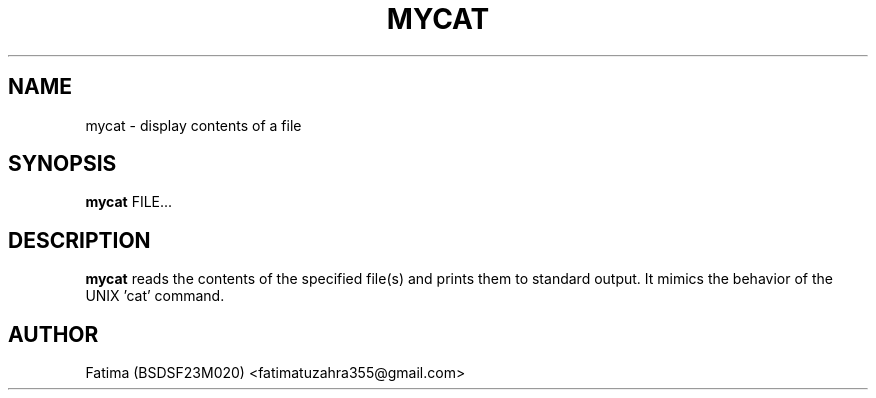 .TH MYCAT 1 "21-Sep-2025" "v1.0 OS Assignment" "User Commands"
.SH NAME
mycat \- display contents of a file
.SH SYNOPSIS
.B mycat
.RI FILE...
.SH DESCRIPTION
.B mycat
reads the contents of the specified file(s) and prints them to standard output. 
It mimics the behavior of the UNIX 'cat' command.
.SH AUTHOR
Fatima (BSDSF23M020) <fatimatuzahra355@gmail.com>
